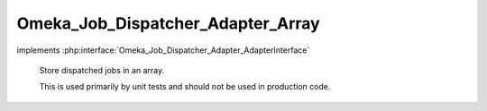 ----------------------------------
Omeka_Job_Dispatcher_Adapter_Array
----------------------------------

.. php:class:: Omeka_Job_Dispatcher_Adapter_Array

implements :php:interface:`Omeka_Job_Dispatcher_Adapter_AdapterInterface`

    Store dispatched jobs in an array.

    This is used primarily by unit tests and should not be used in production code.

    .. php:method:: setQueueName($name)

        :param $name:

    .. php:method:: send($encodedJob, $metadata)

        :param $encodedJob:
        :param $metadata:

    .. php:method:: getJobs()

    .. php:method:: getJob($index = 0)

        :param $index:
